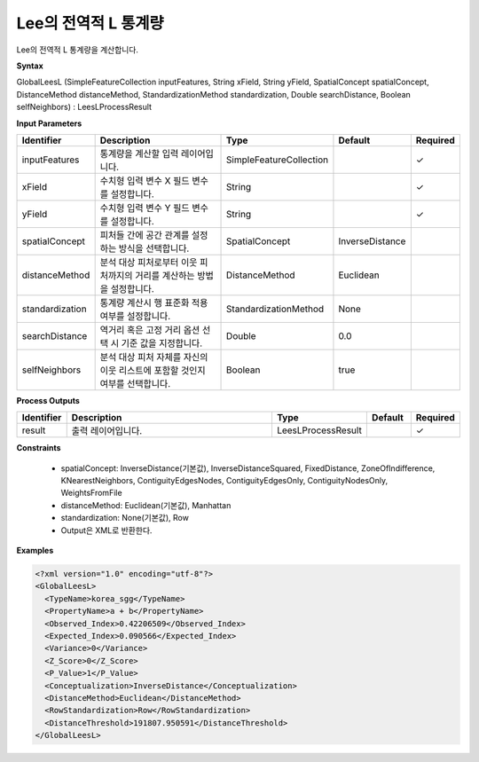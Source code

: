 .. _globalleesl:

Lee의 전역적 L 통계량
==========================================

Lee의 전역적 L 통계량을 계산합니다.

**Syntax**

GlobalLeesL (SimpleFeatureCollection inputFeatures, String xField, String yField, SpatialConcept spatialConcept, DistanceMethod distanceMethod, StandardizationMethod standardization, Double searchDistance, Boolean selfNeighbors) : LeesLProcessResult

**Input Parameters**

.. list-table::
   :widths: 10 50 20 10 10

   * - **Identifier**
     - **Description**
     - **Type**
     - **Default**
     - **Required**

   * - inputFeatures
     - 통계량을 계산할 입력 레이어입니다.
     - SimpleFeatureCollection
     -
     - ✓

   * - xField
     - 수치형 입력 변수 X 필드 변수를 설정합니다.
     - String
     -
     - ✓

   * - yField
     - 수치형 입력 변수 Y 필드 변수를 설정합니다.
     - String
     -
     - ✓

   * - spatialConcept
     - 피처들 간에 공간 관계를 설정하는 방식을 선택합니다.
     - SpatialConcept
     - InverseDistance
     -

   * - distanceMethod
     - 분석 대상 피처로부터 이웃 피처까지의 거리를 계산하는 방법을 설정합니다.
     - DistanceMethod
     - Euclidean
     -

   * - standardization
     - 통계량 계산시 행 표준화 적용 여부를 설정합니다.
     - StandardizationMethod
     - None
     -

   * - searchDistance
     - 역거리 혹은 고정 거리 옵션 선택 시 기준 값을 지정합니다.
     - Double
     - 0.0
     -

   * - selfNeighbors
     - 분석 대상 피처 자체를 자신의 이웃 리스트에 포함할 것인지 여부를 선택합니다.
     - Boolean
     - true
     -

**Process Outputs**

.. list-table::
   :widths: 10 50 20 10 10

   * - **Identifier**
     - **Description**
     - **Type**
     - **Default**
     - **Required**

   * - result
     - 출력 레이어입니다.
     - LeesLProcessResult
     -
     - ✓

**Constraints**

 - spatialConcept: InverseDistance(기본값), InverseDistanceSquared, FixedDistance, ZoneOfIndifference, KNearestNeighbors, ContiguityEdgesNodes, ContiguityEdgesOnly, ContiguityNodesOnly, WeightsFromFile
 - distanceMethod: Euclidean(기본값), Manhattan
 - standardization: None(기본값), Row
 - Output은 XML로 반환한다.

**Examples**

.. code-block:: XML

    <?xml version="1.0" encoding="utf-8"?>
    <GlobalLeesL>
      <TypeName>korea_sgg</TypeName>
      <PropertyName>a + b</PropertyName>
      <Observed_Index>0.42206509</Observed_Index>
      <Expected_Index>0.090566</Expected_Index>
      <Variance>0</Variance>
      <Z_Score>0</Z_Score>
      <P_Value>1</P_Value>
      <Conceptualization>InverseDistance</Conceptualization>
      <DistanceMethod>Euclidean</DistanceMethod>
      <RowStandardization>Row</RowStandardization>
      <DistanceThreshold>191807.950591</DistanceThreshold>
    </GlobalLeesL>
